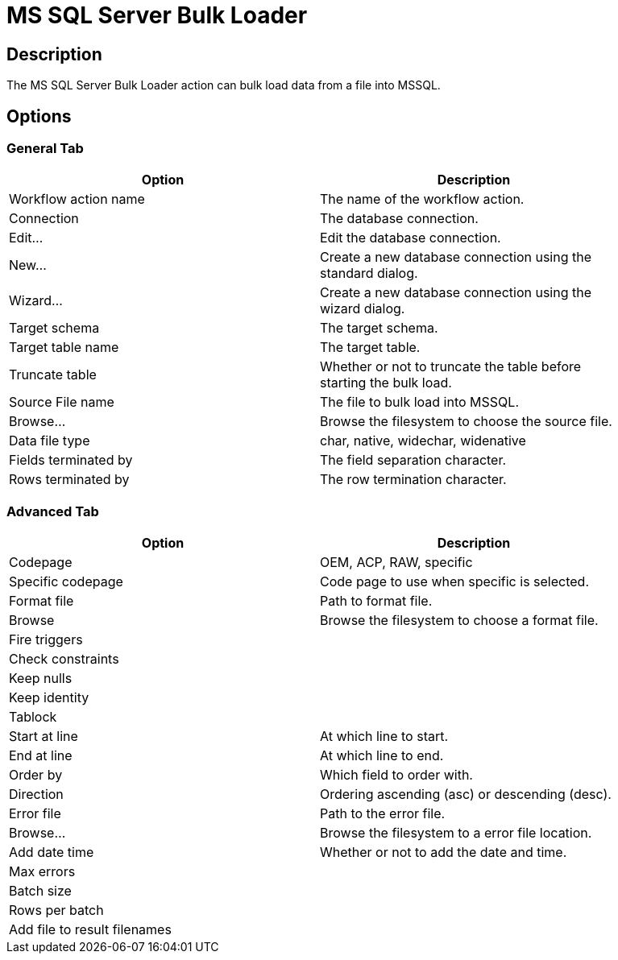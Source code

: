 ////
Licensed to the Apache Software Foundation (ASF) under one
or more contributor license agreements.  See the NOTICE file
distributed with this work for additional information
regarding copyright ownership.  The ASF licenses this file
to you under the Apache License, Version 2.0 (the
"License"); you may not use this file except in compliance
with the License.  You may obtain a copy of the License at
  http://www.apache.org/licenses/LICENSE-2.0
Unless required by applicable law or agreed to in writing,
software distributed under the License is distributed on an
"AS IS" BASIS, WITHOUT WARRANTIES OR CONDITIONS OF ANY
KIND, either express or implied.  See the License for the
specific language governing permissions and limitations
under the License.
////
:documentationPath: /workflow/actions/
:language: en_US

= MS SQL Server Bulk Loader

== Description

The MS SQL Server Bulk Loader action can bulk load data from a file into MSSQL.

== Options

=== General Tab

[width="90%", options="header"]
|===
|Option|Description
|Workflow action name|The name of the workflow action.
|Connection|The database connection.
|Edit...|Edit the database connection.
|New...|Create a new database connection using the standard dialog.
|Wizard...|Create a new database connection using the wizard dialog.
|Target schema|The target schema.
|Target table name|The target table.
|Truncate table|Whether or not to truncate the table before starting the bulk load.
|Source File name|The file to bulk load into MSSQL.
|Browse...|Browse the filesystem to choose the source file.
|Data file type|char, native, widechar, widenative
|Fields terminated by|The field separation character.
|Rows terminated by|The row termination character.
|===

=== Advanced Tab

[width="90%", options="header"]
|===
|Option|Description
|Codepage|OEM, ACP, RAW, specific
|Specific codepage|Code page to use when specific is selected.
|Format file|Path to format file.
|Browse|Browse the filesystem to choose a format file.
|Fire triggers|
|Check constraints|
|Keep nulls|
|Keep identity|
|Tablock|
|Start at line|At which line to start.
|End at line|At which line to end.
|Order by|Which field to order with.
|Direction|Ordering ascending (asc) or descending (desc).
|Error file|Path to the error file.
|Browse...|Browse the filesystem to a error file location.
|Add date time|Whether or not to add the date and time.
|Max errors|
|Batch size|
|Rows per batch|
|Add file to result filenames|
|===